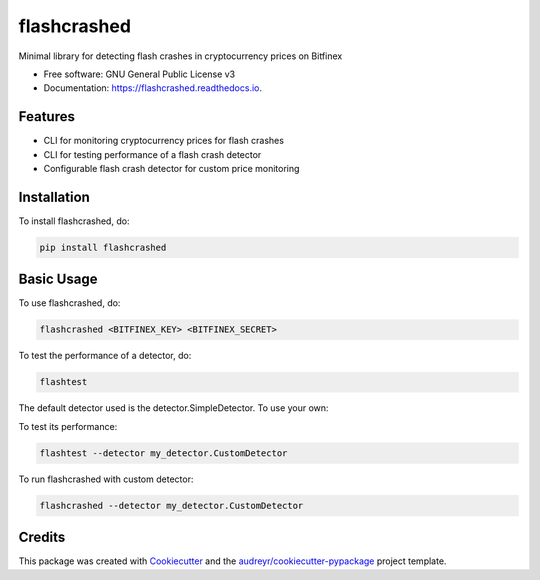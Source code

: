 ============
flashcrashed
============


.. image:: https://img.shields.io/pypi/v/flashcrashed.svg
        :target: https://pypi.python.org/pypi/flashcrashed

.. image:: https://img.shields.io/travis/sentrip/flashcrashed.svg
        :target: https://travis-ci.org/sentrip/flashcrashed

.. image:: https://readthedocs.org/projects/flashcrashed/badge/?version=latest
        :target: https://flashcrashed.readthedocs.io/en/latest/?badge=latest
        :alt: Documentation Status

.. image:: https://codecov.io/gh/sentrip/flashcrashed/branch/master/graph/badge.svg
     :target: https://codecov.io/gh/sentrip/flashcrashed

.. image:: https://pyup.io/repos/github/sentrip/flashcrashed/shield.svg
     :target: https://pyup.io/repos/github/sentrip/flashcrashed/
     :alt: Updates



Minimal library for detecting flash crashes in cryptocurrency prices on Bitfinex


* Free software: GNU General Public License v3
* Documentation: https://flashcrashed.readthedocs.io.


Features
--------

* CLI for monitoring cryptocurrency prices for flash crashes
* CLI for testing performance of a flash crash detector
* Configurable flash crash detector for custom price monitoring


Installation
------------
To install flashcrashed, do:

.. code-block:: shell

    pip install flashcrashed


Basic Usage
-----------

To use flashcrashed, do:

.. code-block:: shell

    flashcrashed <BITFINEX_KEY> <BITFINEX_SECRET>


To test the performance of a detector, do:

.. code-block:: shell

    flashtest

The default detector used is the detector.SimpleDetector. To use your own:

.. code-block::python
    # my_detector.py
    from flashcrashed.detector import Detector

    class CustomDetector(Detector):
        def predict(self, price):
            # Return: 0 - BUY, 1 - HOLD (do nothing), 2 - SELL
            return 1
..

To test its performance:

.. code-block:: shell

    flashtest --detector my_detector.CustomDetector


To run flashcrashed with custom detector:

.. code-block:: shell

    flashcrashed --detector my_detector.CustomDetector



Credits
-------

This package was created with Cookiecutter_ and the `audreyr/cookiecutter-pypackage`_ project template.

.. _Cookiecutter: https://github.com/audreyr/cookiecutter
.. _`audreyr/cookiecutter-pypackage`: https://github.com/audreyr/cookiecutter-pypackage
